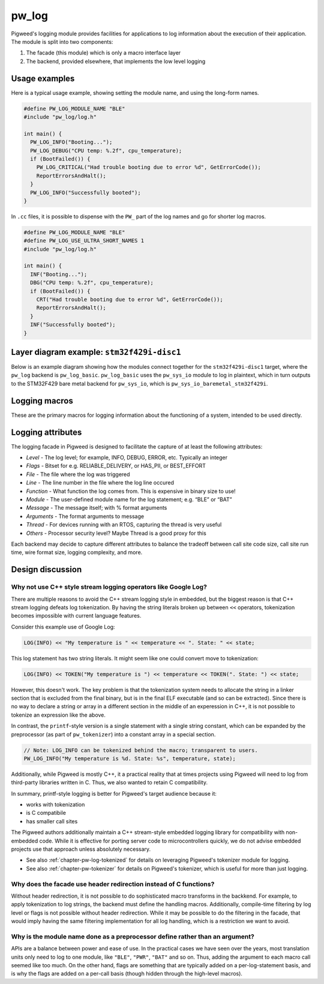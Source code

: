 .. _chapter-pw-log:

.. default-domain:: cpp

.. highlight:: cpp

------
pw_log
------
Pigweed's logging module provides facilities for applications to log
information about the execution of their application. The module is split into
two components:

1. The facade (this module) which is only a macro interface layer
2. The backend, provided elsewhere, that implements the low level logging

Usage examples
--------------
Here is a typical usage example, showing setting the module name, and using the
long-form names.

.. code-block:: cpp

  #define PW_LOG_MODULE_NAME "BLE"
  #include "pw_log/log.h"

  int main() {
    PW_LOG_INFO("Booting...");
    PW_LOG_DEBUG("CPU temp: %.2f", cpu_temperature);
    if (BootFailed()) {
      PW_LOG_CRITICAL("Had trouble booting due to error %d", GetErrorCode());
      ReportErrorsAndHalt();
    }
    PW_LOG_INFO("Successfully booted");
  }

In ``.cc`` files, it is possible to dispense with the ``PW_`` part of the log
names and go for shorter log macros.

.. code-block:: cpp

  #define PW_LOG_MODULE_NAME "BLE"
  #define PW_LOG_USE_ULTRA_SHORT_NAMES 1
  #include "pw_log/log.h"

  int main() {
    INF("Booting...");
    DBG("CPU temp: %.2f", cpu_temperature);
    if (BootFailed()) {
      CRT("Had trouble booting due to error %d", GetErrorCode());
      ReportErrorsAndHalt();
    }
    INF("Successfully booted");
  }

Layer diagram example: ``stm32f429i-disc1``
-------------------------------------------
Below is an example diagram showing how the modules connect together for the
``stm32f429i-disc1`` target, where the ``pw_log`` backend is ``pw_log_basic``.
``pw_log_basic`` uses the ``pw_sys_io`` module to log in plaintext, which in
turn outputs to the STM32F429 bare metal backend for ``pw_sys_io``, which is
``pw_sys_io_baremetal_stm32f429i``.

.. blockdiag::

  blockdiag {
    default_fontsize = 14;
    orientation = portrait;

    group {
      color = "#AAAAAA";
      label = "Microcontroller"

      app       [label = "App code"];
      facade    [label = "pw_log"];
      backend   [label = "pw_log_basic"];
      sys_io    [label = "pw_sys_io"];
      sys_io_bm [label = "pw_sys_io_\nstm32f429"];
      uart      [label = "UART pins"];
    }
    ftdi     [label = "FTDI cable"];
    computer [label = "Minicom"];

    app -> facade -> backend -> sys_io -> sys_io_bm -> uart -> ftdi -> computer;

    //app -> facade [folded];
    //backend -> sys_io [folded];
    //uart -> ftdi [folded];
  }

Logging macros
--------------

These are the primary macros for logging information about the functioning of a
system, intended to be used directly.

.. cpp:function:: PW_LOG(level, flags, fmt, ...)

  This is the primary mechanism for logging.

  *level* - An integer level as defined by ``pw_log/levels.h``.

  *flags* - Arbitrary flags the backend can leverage. The semantics of these
  flags are not defined in the facade, but are instead meant as a general
  mechanism for communication bits of information to the logging backend.

  Here are some ideas for what a backend might use flags for:

  - Example: ``HAS_PII`` - A log has personally-identifying data
  - Example: ``HAS_DII`` - A log has device-identifying data
  - Example: ``RELIABLE_DELIVERY`` - Ask the backend to ensure the log is
    delivered; this may entail blocking other logs.
  - Example: ``BEST_EFFORT`` - Don't deliver this log if it would mean blocking
    or dropping important-flagged logs

  *fmt* - The message to log, which may contain format specifiers like ``%d``
  or ``%0.2f``.

  Example:

  .. code-block:: cpp

    PW_LOG(PW_NO_FLAGS, PW_LOG_LEVEL_INFO, "Temperature is %d degrees", temp);
    PW_LOG(UNRELIABLE_DELIVERY, PW_LOG_LEVEL_ERROR, "It didn't work!");

  .. note::

    ``PW_LOG()`` should not be used frequently; typically only when adding
    flags to a particular message to mark PII or to indicate delivery
    guarantees.  For most cases, prefer to use the direct ``PW_LOG_INFO`` or
    ``PW_LOG_DEBUG`` style macros, which are often implemented more efficiently
    in the backend.


.. cpp:function:: PW_LOG_DEBUG(fmt, ...)
.. cpp:function:: PW_LOG_INFO(fmt, ...)
.. cpp:function:: PW_LOG_WARN(fmt, ...)
.. cpp:function:: PW_LOG_ERROR(fmt, ...)
.. cpp:function:: PW_LOG_CRITICAL(fmt, ...)

  Shorthand for `PW_LOG(PW_LOG_NO_FLAGS, <level>, fmt, ...)`.

Logging attributes
------------------

The logging facade in Pigweed is designed to facilitate the capture of at least
the following attributes:

- *Level* - The log level; for example, INFO, DEBUG, ERROR, etc. Typically an
  integer
- *Flags* - Bitset for e.g. RELIABLE_DELIVERY, or HAS_PII, or BEST_EFFORT
- *File* - The file where the log was triggered
- *Line* - The line number in the file where the log line occured
- *Function* - What function the log comes from. This is expensive in binary
  size to use!
- *Module* - The user-defined module name for the log statement; e.g. “BLE” or
  “BAT”
- *Message* - The message itself; with % format arguments
- *Arguments* - The format arguments to message
- *Thread* - For devices running with an RTOS, capturing the thread is very
  useful
- *Others* - Processor security level? Maybe Thread is a good proxy for this

Each backend may decide to capture different attributes to balance the tradeoff
between call site code size, call site run time, wire format size, logging
complexity, and more.

Design discussion
-----------------

Why not use C++ style stream logging operators like Google Log?
~~~~~~~~~~~~~~~~~~~~~~~~~~~~~~~~~~~~~~~~~~~~~~~~~~~~~~~~~~~~~~~
There are multiple reasons to avoid the C++ stream logging style in embedded,
but the biggest reason is that C++ stream logging defeats log tokenization. By
having the string literals broken up between ``<<`` operators, tokenization
becomes impossible with current language features.

Consider this example use of Google Log:

.. code-block:: cpp

  LOG(INFO) << "My temperature is " << temperature << ". State: " << state;

This log statement has two string literals. It might seem like one could convert
move to tokenization:

.. code-block:: cpp

  LOG(INFO) << TOKEN("My temperature is ") << temperature << TOKEN(". State: ") << state;

However, this doesn't work. The key problem is that the tokenization system
needs to allocate the string in a linker section that is excluded from the
final binary, but is in the final ELF executable (and so can be extracted).
Since there is no way to declare a string or array in a different section in
the middle of an experession in C++, it is not possible to tokenize an
expression like the above.

In contrast, the ``printf``-style version is a single statement with a single
string constant, which can be expanded by the preprocessor (as part of
``pw_tokenizer``) into a constant array in a special section.

.. code-block:: cpp

  // Note: LOG_INFO can be tokenized behind the macro; transparent to users.
  PW_LOG_INFO("My temperature is %d. State: %s", temperature, state);

Additionally, while Pigweed is mostly C++, it a practical reality that at times
projects using Pigweed will need to log from third-party libraries written in
C. Thus, we also wanted to retain C compatibility.

In summary, printf-style logging is better for Pigweed's target audience
because it:

- works with tokenization
- is C compatibile
- has smaller call sites

The Pigweed authors additionally maintain a C++ stream-style embedded logging
library for compatibility with non-embedded code. While it is effective for
porting server code to microcontrollers quickly, we do not advise embedded
projects use that approach unless absolutely necessary.

- See also :ref:`chapter-pw-log-tokenized` for details on leveraging Pigweed's
  tokenizer module for logging.
- See also :ref:`chapter-pw-tokenizer` for details on Pigweed's tokenizer,
  which is useful for more than just logging.

Why does the facade use header redirection instead of C functions?
~~~~~~~~~~~~~~~~~~~~~~~~~~~~~~~~~~~~~~~~~~~~~~~~~~~~~~~~~~~~~~~~~~
Without header redirection, it is not possible to do sophisticated macro
transforms in the backkend. For example, to apply tokenization to log strings,
the backend must define the handling macros. Additionally, compile-time
filtering by log level or flags is not possible without header redirection.
While it may be possible to do the filtering in the facade, that would imply
having the same filtering implementation for all log handling, which is a
restriction we want to avoid.

Why is the module name done as a preprocessor define rather than an argument?
~~~~~~~~~~~~~~~~~~~~~~~~~~~~~~~~~~~~~~~~~~~~~~~~~~~~~~~~~~~~~~~~~~~~~~~~~~~~~
APIs are a balance between power and ease of use. In the practical cases we
have seen over the years, most translation units only need to log to one
module, like ``"BLE"``, ``"PWR"``, ``"BAT"`` and so on. Thus, adding the
argument to each macro call seemed like too much. On the other hand, flags are
something that are typically added on a per-log-statement basis, and is why the
flags are added on a per-call basis (though hidden through the high-level
macros).

